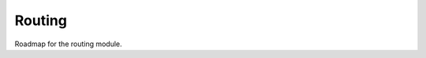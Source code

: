 Routing
=======

Roadmap for the routing module.

.. postlist:: 5
   :category: roadmap
   :tags: routing
   :excerpts: